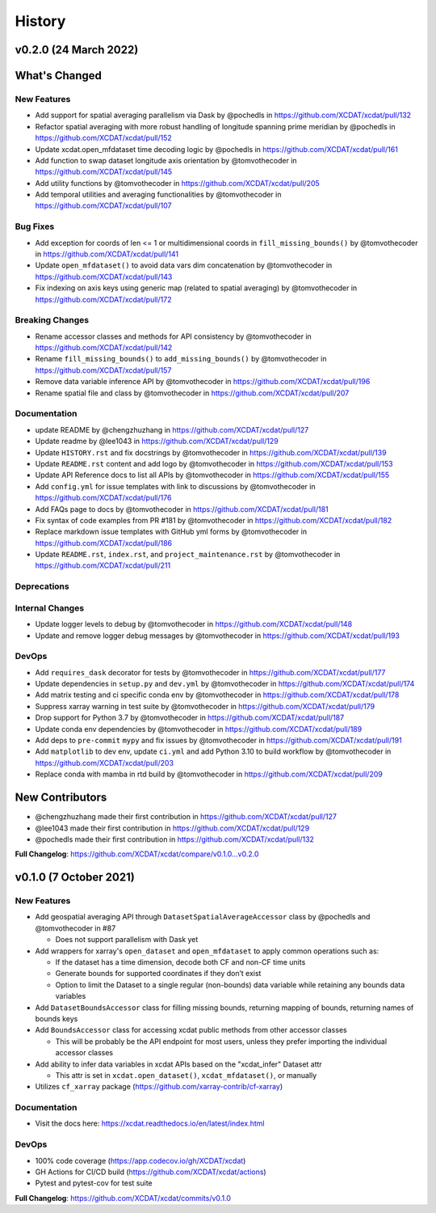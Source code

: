 =======
History
=======

v0.2.0 (24 March 2022)
------------------------

What's Changed
--------------

New Features
~~~~~~~~~~~~

-  Add support for spatial averaging parallelism via Dask by @pochedls
   in https://github.com/XCDAT/xcdat/pull/132
-  Refactor spatial averaging with more robust handling of longitude
   spanning prime meridian by @pochedls in
   https://github.com/XCDAT/xcdat/pull/152
-  Update xcdat.open_mfdataset time decoding logic by @pochedls in
   https://github.com/XCDAT/xcdat/pull/161
-  Add function to swap dataset longitude axis orientation by
   @tomvothecoder in https://github.com/XCDAT/xcdat/pull/145
-  Add utility functions by @tomvothecoder in
   https://github.com/XCDAT/xcdat/pull/205
-  Add temporal utilities and averaging functionalities by
   @tomvothecoder in https://github.com/XCDAT/xcdat/pull/107

Bug Fixes
~~~~~~~~~

-  Add exception for coords of len <= 1 or multidimensional coords in
   ``fill_missing_bounds()`` by @tomvothecoder in
   https://github.com/XCDAT/xcdat/pull/141
-  Update ``open_mfdataset()`` to avoid data vars dim concatenation by
   @tomvothecoder in https://github.com/XCDAT/xcdat/pull/143
-  Fix indexing on axis keys using generic map (related to spatial
   averaging) by @tomvothecoder in
   https://github.com/XCDAT/xcdat/pull/172

Breaking Changes
~~~~~~~~~~~~~~~~

-  Rename accessor classes and methods for API consistency by
   @tomvothecoder in https://github.com/XCDAT/xcdat/pull/142
-  Rename ``fill_missing_bounds()`` to ``add_missing_bounds()`` by
   @tomvothecoder in https://github.com/XCDAT/xcdat/pull/157
-  Remove data variable inference API by @tomvothecoder in
   https://github.com/XCDAT/xcdat/pull/196
-  Rename spatial file and class by @tomvothecoder in
   https://github.com/XCDAT/xcdat/pull/207

Documentation
~~~~~~~~~~~~~

-  update README by @chengzhuzhang in
   https://github.com/XCDAT/xcdat/pull/127
-  Update readme by @lee1043 in https://github.com/XCDAT/xcdat/pull/129
-  Update ``HISTORY.rst`` and fix docstrings by @tomvothecoder in
   https://github.com/XCDAT/xcdat/pull/139
-  Update ``README.rst`` content and add logo by @tomvothecoder in
   https://github.com/XCDAT/xcdat/pull/153
-  Update API Reference docs to list all APIs by @tomvothecoder in
   https://github.com/XCDAT/xcdat/pull/155
-  Add ``config.yml`` for issue templates with link to discussions by
   @tomvothecoder in https://github.com/XCDAT/xcdat/pull/176
-  Add FAQs page to docs by @tomvothecoder in
   https://github.com/XCDAT/xcdat/pull/181
-  Fix syntax of code examples from PR #181 by @tomvothecoder in
   https://github.com/XCDAT/xcdat/pull/182
-  Replace markdown issue templates with GitHub yml forms by
   @tomvothecoder in https://github.com/XCDAT/xcdat/pull/186
-  Update ``README.rst``, ``index.rst``, and ``project_maintenance.rst``
   by @tomvothecoder in https://github.com/XCDAT/xcdat/pull/211

Deprecations
~~~~~~~~~~~~

Internal Changes
~~~~~~~~~~~~~~~~

-  Update logger levels to debug by @tomvothecoder in
   https://github.com/XCDAT/xcdat/pull/148
-  Update and remove logger debug messages by @tomvothecoder in
   https://github.com/XCDAT/xcdat/pull/193

DevOps
~~~~~~

-  Add ``requires_dask`` decorator for tests by @tomvothecoder in
   https://github.com/XCDAT/xcdat/pull/177
-  Update dependencies in ``setup.py`` and ``dev.yml`` by @tomvothecoder
   in https://github.com/XCDAT/xcdat/pull/174
-  Add matrix testing and ci specific conda env by @tomvothecoder in
   https://github.com/XCDAT/xcdat/pull/178
-  Suppress xarray warning in test suite by @tomvothecoder in
   https://github.com/XCDAT/xcdat/pull/179
-  Drop support for Python 3.7 by @tomvothecoder in
   https://github.com/XCDAT/xcdat/pull/187
-  Update conda env dependencies by @tomvothecoder in
   https://github.com/XCDAT/xcdat/pull/189
-  Add deps to ``pre-commit`` ``mypy`` and fix issues by @tomvothecoder
   in https://github.com/XCDAT/xcdat/pull/191
-  Add ``matplotlib`` to dev env, update ``ci.yml`` and add Python 3.10
   to build workflow by @tomvothecoder in
   https://github.com/XCDAT/xcdat/pull/203
-  Replace conda with mamba in rtd build by @tomvothecoder in
   https://github.com/XCDAT/xcdat/pull/209

New Contributors
----------------

-  @chengzhuzhang made their first contribution in
   https://github.com/XCDAT/xcdat/pull/127
-  @lee1043 made their first contribution in
   https://github.com/XCDAT/xcdat/pull/129
-  @pochedls made their first contribution in
   https://github.com/XCDAT/xcdat/pull/132

**Full Changelog**:
https://github.com/XCDAT/xcdat/compare/v0.1.0...v0.2.0


v0.1.0 (7 October 2021)
------------------------

New Features
~~~~~~~~~~~~

-  Add geospatial averaging API through
   ``DatasetSpatialAverageAccessor`` class by @pochedls and
   @tomvothecoder in #87

   -  Does not support parallelism with Dask yet

-  Add wrappers for xarray's ``open_dataset`` and ``open_mfdataset`` to
   apply common operations such as:

   -  If the dataset has a time dimension, decode both CF and non-CF
      time units
   -  Generate bounds for supported coordinates if they don’t exist
   -  Option to limit the Dataset to a single regular (non-bounds) data
      variable while retaining any bounds data variables

-  Add ``DatasetBoundsAccessor`` class for filling missing bounds,
   returning mapping of bounds, returning names of bounds keys
-  Add ``BoundsAccessor`` class for accessing xcdat public methods
   from other accessor classes

   -  This will be probably be the API endpoint for most users, unless
      they prefer importing the individual accessor classes

-  Add ability to infer data variables in xcdat APIs based on the
   "xcdat_infer" Dataset attr

   -  This attr is set in ``xcdat.open_dataset()``,
      ``xcdat_mfdataset()``, or manually

-  Utilizes ``cf_xarray`` package
   (https://github.com/xarray-contrib/cf-xarray)


Documentation
~~~~~~~~~~~~~

-  Visit the docs here:
   https://xcdat.readthedocs.io/en/latest/index.html

DevOps
~~~~~~

-  100% code coverage (https://app.codecov.io/gh/XCDAT/xcdat)
-  GH Actions for CI/CD build (https://github.com/XCDAT/xcdat/actions)
-  Pytest and pytest-cov for test suite

**Full Changelog**: https://github.com/XCDAT/xcdat/commits/v0.1.0
